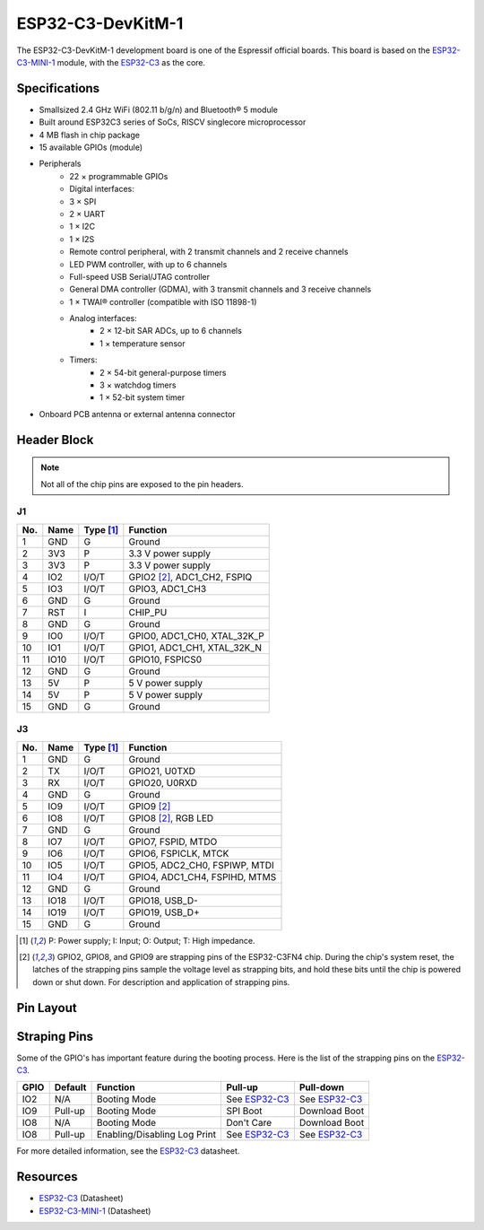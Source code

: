 ##################
ESP32-C3-DevKitM-1
##################

The ESP32-C3-DevKitM-1 development board is one of the Espressif official boards. This board is based on the `ESP32-C3-MINI-1`_ module, with the `ESP32-C3`_ as the core.

Specifications
--------------

- Small­sized 2.4 GHz Wi­Fi (802.11 b/g/n) and Bluetooth® 5 module
- Built around ESP32­C3 series of SoCs, RISC­V single­core microprocessor
- 4 MB flash in chip package
- 15 available GPIOs (module)
- Peripherals
    - 22 × programmable GPIOs
    - Digital interfaces:
    - 3 × SPI
    - 2 × UART
    - 1 × I2C
    - 1 × I2S
    - Remote control peripheral, with 2 transmit channels and 2 receive channels
    - LED PWM controller, with up to 6 channels
    - Full-speed USB Serial/JTAG controller
    - General DMA controller (GDMA), with 3 transmit channels and 3 receive channels
    - 1 × TWAI® controller (compatible with ISO 11898-1)
    - Analog interfaces:
        - 2 × 12-bit SAR ADCs, up to 6 channels
        - 1 × temperature sensor
    - Timers:
        - 2 × 54-bit general-purpose timers
        - 3 × watchdog timers
        - 1 × 52-bit system timer
- On­board PCB antenna or external antenna connector

Header Block
------------

.. note::
    Not all of the chip pins are exposed to the pin headers.

J1
^^^
===  ====  ==========  ===================================
No.  Name  Type [1]_   Function
===  ====  ==========  ===================================
1    GND   G           Ground
2    3V3   P           3.3 V power supply
3    3V3   P           3.3 V power supply
4    IO2   I/O/T       GPIO2 [2]_, ADC1_CH2, FSPIQ
5    IO3   I/O/T       GPIO3, ADC1_CH3
6    GND   G           Ground
7    RST   I           CHIP_PU
8    GND   G           Ground
9    IO0   I/O/T       GPIO0, ADC1_CH0, XTAL_32K_P
10   IO1   I/O/T       GPIO1, ADC1_CH1, XTAL_32K_N
11   IO10  I/O/T       GPIO10, FSPICS0
12   GND   G           Ground
13   5V    P           5 V power supply
14   5V    P           5 V power supply
15   GND   G           Ground
===  ====  ==========  ===================================

J3
^^^
===  ====  ==========  ====================================
No.  Name  Type [1]_   Function
===  ====  ==========  ====================================
1    GND   G           Ground
2    TX    I/O/T       GPIO21, U0TXD
3    RX    I/O/T       GPIO20, U0RXD
4    GND   G           Ground
5    IO9   I/O/T       GPIO9 [2]_
6    IO8   I/O/T       GPIO8 [2]_, RGB LED
7    GND   G           Ground
8    IO7   I/O/T       GPIO7, FSPID, MTDO
9    IO6   I/O/T       GPIO6, FSPICLK, MTCK
10   IO5   I/O/T       GPIO5, ADC2_CH0, FSPIWP, MTDI
11   IO4   I/O/T       GPIO4, ADC1_CH4, FSPIHD, MTMS
12   GND   G           Ground
13   IO18  I/O/T       GPIO18, USB_D-
14   IO19  I/O/T       GPIO19, USB_D+
15   GND   G           Ground
===  ====  ==========  ====================================

.. [1] P: Power supply; I: Input; O: Output; T: High impedance.
.. [2] GPIO2, GPIO8, and GPIO9 are strapping pins of the ESP32-C3FN4 chip. During the chip's system reset, the latches of the strapping pins sample the voltage level as strapping bits, and hold these bits until the chip is powered down or shut down. For description and application of strapping pins.

Pin Layout
----------

.. figure:: ../_static/esp32-c3_devkitM-1_pinlayout.png
    :align: center
    :width: 600
    :alt: ESP32-C3-DevKitM-1 (click to enlarge)
    :figclass: align-center

Straping Pins
-------------

Some of the GPIO's has important feature during the booting process. Here is the list of the strapping pins on the `ESP32-C3`_.

====  =========  =====================================================================  ================  =================
GPIO   Default    Function                                                               Pull-up          Pull-down
====  =========  =====================================================================  ================  =================
IO2   N/A        Booting Mode                                                           See `ESP32-C3`_   See `ESP32-C3`_
IO9   Pull-up    Booting Mode                                                           SPI Boot          Download Boot
IO8   N/A        Booting Mode                                                           Don't Care        Download Boot
IO8   Pull-up    Enabling/Disabling Log Print                                           See `ESP32-C3`_   See `ESP32-C3`_
====  =========  =====================================================================  ================  =================

For more detailed information, see the `ESP32-C3`_ datasheet.

Resources
---------

* `ESP32-C3`_ (Datasheet)
* `ESP32-C3-MINI-1`_ (Datasheet)

.. _ESP32-C3: https://www.espressif.com/sites/default/files/documentation/esp32-c3_datasheet_en.pdf
.. _ESP32-C3-MINI-1: https://www.espressif.com/sites/default/files/documentation/esp32-c3-mini-1_datasheet_en.pdf
